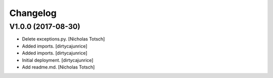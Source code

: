 Changelog
=========


V1.0.0 (2017-08-30)
------------
- Delete exceptions.py. [Nicholas Totsch]
- Added imports. [dirtycajunrice]
- Added imports. [dirtycajunrice]
- Initial deployment. [dirtycajunrice]
- Add readme.md. [Nicholas Totsch]


